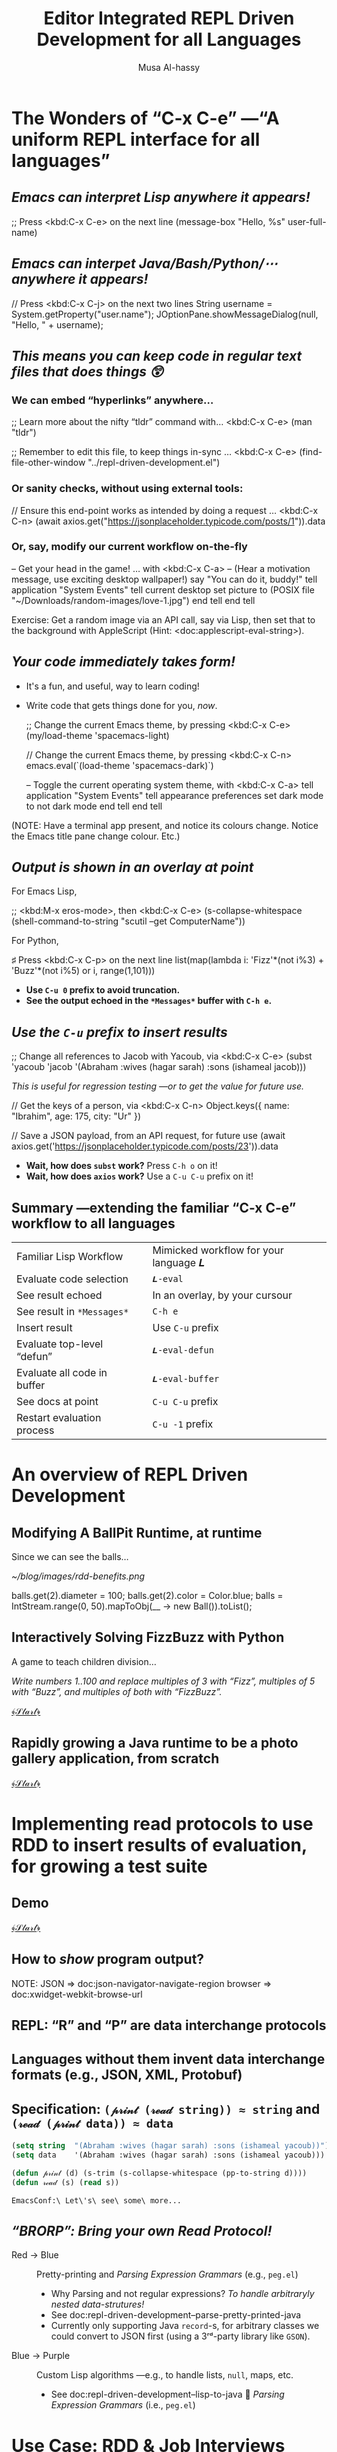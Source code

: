 # -*- eval: (my/execute-startup-blocks)

#+title: Editor Integrated REPL Driven Development for all Languages
#+author: Musa Al-hassy
# 🗣 “moo saw”; and “al-hassy” rhymes with “classy”

* The Wonders of “C-x C-e” ---“A uniform REPL interface for all languages”

** /Emacs can interpret Lisp anywhere it appears!/

  ;; Press <kbd:C-x C-e> on the next line
  (message-box "Hello, %s" user-full-name)

** /Emacs can interpet Java/Bash/Python/⋯ anywhere it appears!/

  // Press <kbd:C-x C-j> on the next two lines
  String username = System.getProperty("user.name");
  JOptionPane.showMessageDialog(null, "Hello, " + username);

** /This means you can keep code in regular text files that does things 😲/

*** We can embed “hyperlinks” anywhere...

   ;; Learn more about the nifty “tldr” command with... <kbd:C-x C-e>
   (man "tldr")

   ;; Remember to edit this file, to keep things in-sync ... <kbd:C-x C-e>
   (find-file-other-window "../repl-driven-development.el")

*** Or sanity checks, without using external tools:

   // Ensure this end-point works as intended by doing a request ... <kbd:C-x C-n>
   (await axios.get("https://jsonplaceholder.typicode.com/posts/1")).data

*** Or, say, modify our current workflow on-the-fly

   -- Get your head in the game! ... with <kbd:C-x C-a>
   -- (Hear a motivation message, use exciting desktop wallpaper!)
   say "You can do it, buddy!"
   tell application "System Events"
       tell current desktop
           set picture to (POSIX file "~/Downloads/random-images/love-1.jpg")
       end tell
   end tell

Exercise: Get a random image via an API call, say via Lisp, then set that to the
background with AppleScript (Hint: <doc:applescript-eval-string>).

** /Your code immediately takes form!/
- It's a fun, and useful, way to learn coding!
- Write code that gets things done for you, /now/.

  ;; Change the current Emacs theme, by pressing <kbd:C-x C-e>
  (my/load-theme 'spacemacs-light)

  // Change the current Emacs theme, by pressing <kbd:C-x C-n>
  emacs.eval(`(load-theme 'spacemacs-dark)`)

  -- Toggle the current operating system theme, with <kbd:C-x C-a>
  tell application "System Events"
     tell appearance preferences
        set dark mode to not dark mode
     end tell
  end tell

(NOTE: Have a terminal app present, and notice its colours change. Notice the
Emacs title pane change colour. Etc.)

** /Output is shown in an overlay at point/

For Emacs Lisp,

   ;; <kbd:M-x eros-mode>, then <kbd:C-x C-e>
   (s-collapse-whitespace (shell-command-to-string "scutil --get ComputerName"))

For Python,

   ♯ Press <kbd:C-x C-p> on the next line
   list(map(lambda i: 'Fizz'*(not i%3) + 'Buzz'*(not i%5) or i, range(1,101)))

- *Use ~C-u 0~ prefix to avoid truncation.*
- *See the output echoed in the ~*Messages*~ buffer with ~C-h e~.*

** /Use the ~C-u~ prefix to insert results/

  ;; Change all references to Jacob with Yacoub, via <kbd:C-x C-e>
  (subst 'yacoub 'jacob '(Abraham :wives (hagar sarah) :sons (ishameal jacob)))

/This is useful for regression testing ---or to get the value for future use./

  // Get the keys of a person, via <kbd:C-x C-n>
   Object.keys({ name: "Ibrahim", age: 175, city: "Ur" })

  // Save a JSON payload, from an API request, for future use
  (await axios.get('https://jsonplaceholder.typicode.com/posts/23')).data

+ *Wait, how does ~subst~ work?* Press ~C-h o~ on it!
+ *Wait, how does ~axios~ work?* Use a ~C-u C-u~ prefix on it!
** Summary ---extending the familiar “C-x C-e” workflow to all languages

| Familiar Lisp Workflow      |   | Mimicked workflow for your language 𝑳 |
| Evaluate code selection     |   | ~𝑳-eval~                                |
| See result echoed           |   | In an overlay, by your cursour        |
| See result in ~*Messages*~    |   | ~C-h e~                                 |
| Insert result               |   | Use ~C-u~ prefix                        |
| Evaluate top-level “defun”  |   | ~𝑳-eval-defun~                          |
| Evaluate all code in buffer |   | ~𝑳-eval-buffer~                         |
| See docs at point           |   | ~C-u C-u~ prefix                        |
| Restart evaluation process  |   | ~C-u -1~ prefix                       |

* An overview of REPL Driven Development
** Modifying A BallPit Runtime, at runtime

Since we can see the balls...


                                                             [[~/blog/images/rdd-benefits.png]]

# The ball pit code does not matter, the live change is what we want to discuss
balls.get(2).diameter = 100;
balls.get(2).color = Color.blue;
balls = IntStream.range(0, 50).mapToObj(__ -> new Ball()).toList();

** Interactively Solving FizzBuzz with Python

A game to teach children division...

  /Write numbers 1..100 and replace multiples of 3 with “Fizz”, multiples of 5
              with “Buzz”, and multiples of both with “FizzBuzz”./

                                       [[elisp:(progn (execute-kbd-macro (kbd "M-p")) (when nil I include the call twice so I can see the command name appear in the keycast, that is all) (execute-kbd-macro (kbd "M-p")))][﴾𝒮𝓉𝒶𝓇𝓉﴿]]

** Rapidly growing a Java runtime to be a photo gallery application, from scratch

                                       [[elisp:(progn (execute-kbd-macro (kbd "M-j")) (when nil I include the call twice so I can see the command name appear in the keycast, that is all) (execute-kbd-macro (kbd "M-j")))][﴾𝒮𝓉𝒶𝓇𝓉﴿]]

* Implementing read protocols to use RDD to insert results of evaluation, for growing a test suite
** Demo
                                       [[elisp:(switch-to-buffer "YoutubeShorts.java")][﴾𝒮𝓉𝒶𝓇𝓉﴿]]

#+begin_src latex-as-png :file rdd-print.pdf :resolution "520" :results raw value replace :exports none
\begin{center}
\smartdiagram[constellation diagram]{{\sc Print} \centerline{\footnotesize “Human friendly”},
  \centerline{HTML} \centerline{in} \centerline{Browser},
  \centerline{JSON} \centerline{in} \centerline{clickable tree},
  \centerline{Table} \centerline{in} \centerline{Org-mode},
  \centerline{OOP Objects} \centerline{as} \centerline{JSON},
  \centerline{Hierarchical} \centerline{Text} \centerline{in} \centerline{PDF or Org}}
{\newline \color{gray}\texttt{www.alhassy.com/repl-driven-development}}
\end{center}
#+end_src
** How to /show/ program output?

                            [[file:rdd-print.png]]

NOTE: JSON    ⇒ doc:json-navigator-navigate-region
      browser ⇒ doc:xwidget-webkit-browse-url

** REPL: “R” and “P” are data interchange protocols
** Languages without them invent data interchange formats (e.g., JSON, XML, Protobuf)
** Specification: ~(𝓅𝓇𝒾𝓃𝓉 (𝓇ℯ𝒶𝒹 string)) ≈ string~  and  ~(𝓇ℯ𝒶𝒹 (𝓅𝓇𝒾𝓃𝓉 data)) ≈ data~

# For example, in Emacs Lisp,
#+name: startup-code
#+begin_src emacs-lisp
     (setq string  "(Abraham :wives (hagar sarah) :sons (ishameal yacoub))") ;; all green, one string
     (setq data    '(Abraham :wives (hagar sarah) :sons (ishameal yacoub)))  ;; somethings are blue; data; code!

     (defun 𝓅𝓇𝒾𝓃𝓉 (d) (s-trim (s-collapse-whitespace (pp-to-string d))))
     (defun 𝓇ℯ𝒶𝒹 (s) (read s))
#+end_src

#+RESULTS: startup-code
: EmacsConf:\ Let\'s\ see\ some\ more...

** /“BRORP”: Bring your own Read Protocol!/

#+begin_src latex-as-png :file rdd-read.pdf :resolution "520" :results raw value replace :exports none
\begin{center}
\smartdiagram[sequence diagram]{
  String (denoting OOP object),
  % JSON,
  Lisp \texttt{plist},
  Constructor Methods}
{\newline \color{gray}\texttt{www.alhassy.com/repl-driven-development} \newline}
\smartdiagram[priority descriptive diagram]{
  \texttt{Person@5e9f23b4},
  % \mbox{\scriptsize \texttt{\hspace{-.5em}\{name: Jasim,}
  %   \texttt{age: 78,}
  %   \texttt{$\mathsf{\_{}\_{}type\_{}\_{}}$: "Person"\}}},
  \texttt{'(:type Person :fields [ \mbox{{\scriptsize (:name "name" :value "Jasim" :type string) }}
      \mbox{{\scriptsize (:name "age" :value 78 :type number) }}
    ])},
  \texttt{new Person("Jasim", 78)}
}

\end{center}
#+end_src

#+RESULTS:
[[file:rdd-read.png]]

+ Red → Blue :: Pretty-printing and /Parsing Expression Grammars/ (e.g., ~peg.el~)
  - Why Parsing and not regular expressions? /To handle arbitraryly nested data-strutures!/
  - See doc:repl-driven-development--parse-pretty-printed-java
  - Currently only supporting Java ~record~-s, for arbitrary classes we could
    convert to JSON first (using a 3ʳᵈ-party library like ~GSON~).
                            [[file:rdd-read.png]]

+ Blue → Purple :: Custom Lisp algorithms ---e.g., to handle lists, ~null~, maps, etc.
  - See doc:repl-driven-development--lisp-to-java
                              🔑  /Parsing Expression Grammars/ (i.e., ~peg.el~)

* Use Case: RDD & Job Interviews

*Last year,* when I was changing jobs, I would share screen and show the
interviewer what I was doing:
a. I spoke my thought process as I typed,
b. and did test-driven-development with the example input-output provided to me
   (if any),
c. and ran my little algorithms as soon as I typed them ---or wrote my algorithms
   with *concrete example arguments then abstracted them to functions later on*
d. I also had a loop of input-to-expected-output pairs which I ran occasionally
   to ensure my code would pass any tests I had created along the way.

                          [[~/blog/images/rdd-workflow.png]]

* Metadata

#+SEQ_TODO: Metadata
Presentation Setup Code

#+name: startup-code
#+begin_src emacs-lisp
(setq display-time-format "Sat Dec 2, 2023")
(display-time-mode)
(require 'java-ts-mode)
;; Remove icon in title bar ---may take effect for /new/ frames, not current frame.
;; https://emacs.stackexchange.com/questions/33680/how-to-remove-the-icon-in-the-titlebar
(shell-command "defaults write org.gnu.Emacs HideDocumentIcon YES")
(set-frame-parameter (selected-frame) 'cursor-color "LightPink1")
;; (setq frame-title-format "    𝓔𝓶𝓪𝓬𝓼 𝓒𝓸𝓷𝓯 𝟚𝟘𝟚𝟛   ~   Editor Integrated REPL Driven Development for all Languages   ~   ⟅10 minutes⟆")
(setq frame-title-format "    𝓔𝓶𝓪𝓬𝓼 𝓒𝓸𝓷𝓯 𝟚𝟘𝟚𝟛   ~   Editor Integrated REPL Driven Development for all Languages")
(org-toggle-inline-images)
(repl-driven-development [C-x C-j] java)
(repl-driven-development [C-x C-n] javascript)
(repl-driven-development [C-x C-p] python)
(repl-driven-development [C-x C-t] terminal)
(repl-driven-development [C-x C-a] applescript)
(eros-mode -1) ;; I don't want to see the ELisp outputs of executing the above commands.
(writegood-mode -1) (flyspell-mode -1) ;; Don't highlight intentional spelling errors, like BRORP.

;; M-x org-tree-slide
;;
;; https://github.com/takaxp/org-tree-slide#control-functions
;; org-tree-slide-move-next-tree (C->)
;; org-tree-slide-move-previous-tree (C-<)
;; org-tree-slide-content (C-x s c)
(setq org-tree-slide-header nil) ;; Don't show title, author, date.
(bind-key "M-n" #'org-tree-slide-move-next-tree)
(bind-key "M-p" #'org-tree-slide-move-previous-tree)
(bind-key "M-k" (defun keycast-on () (interactive) (doom-modeline-mode -1) (keycast-mode +1)))

;; Ensure Emacs is not full screen, to see java/applescript animations
(defun my/maximize-frame ()
  "Maximize the Emacs frame to take up all available screen space.

This is not the same as fullscreen mode."
  (interactive)
  (set-frame-parameter nil 'fullscreen 'maximized))
;; Actually call it!
(my/maximize-frame)

;; Quickly jump to my Java code example
;; Use an informative name, since it'll show-up via keycast when I press M-j.
 (bind-key* "M-s" (lambda () (interactive)
                    (org-tree-slide-mode)
                    ;; To have keycast working with doom-modeline, I first need to turn off the latter then turn it on.
(doom-modeline-mode -1)
(keycast-mode +1)
(keycast-mode-line-mode +1)))

(org-tree-slide-mode)
 (bind-key* "M-j"
            (defun EmacsConf:\ Teaching\ a\ 𝒥𝒶𝓋𝒶\ runtime\ to\ be\ an\ image\ gallery\ application ()
              (interactive)
              (find-file "./ImageGallery.java")
              (java-ts-mode)
              ;; (my/maximize-frame)
              (eglot-java-mode +1) ;; Inline overlays of arg names, syntax/type checks
              (company-mode +1) ;; Completions for methods
              (flyspell-mode -1) ;; Don't check my spelling
              (rainbow-delimiters-mode +1)  ;; Colourful rainbow parens
              (rainbow-identifiers-mode +1) ;; Name-based/semantic highlighting
              (re-search-forward "END SETUP")
              (re-search-forward "public static void main.String.. args.")
              (mark-sexp) (narrow-to-region (region-beginning) (region-end))
              (pop-mark)
              (scroll-down -2)
              ;; Ensure Emacs is not full screen, to see java/applescript animations
              ;; (set-frame-parameter nil 'fullscreen nil)
              (my/load-theme 'spacemacs-light)))

 (bind-key* "M-p"
            (defun EmacsConf:\ Interactively\ Solving\ FizzBuzz\ with\ 𝓟𝔂𝓽𝓱𝓸𝓷 ()
              (interactive)
              (find-file "./FizzBuzz.py")
              (python-mode)
              ;; (my/maximize-frame)
              (call-interactively #'eglot) ;; Inline overlays of arg names, syntax/type checks
              (company-mode +1) ;; Completions for methods
              (flyspell-mode -1) ;; Don't check my spelling
              (rainbow-delimiters-mode +1)  ;; Colourful rainbow parens
              (rainbow-identifiers-mode +1) ;; Name-based/semantic highlighting
              (my/load-theme 'spacemacs-light)))

;; Wait, this is just C-x C-o; i.e., delete-blank-lines
(bind-key "M-SPC"
          (cl-defun EmacsConf:\ Let\'s\ see\ some\ more... ()
            (interactive)
            (delete-all-space)
            (insert "\n\n")
            (indent-for-tab-command))
          prog-mode-map)
#+end_src
